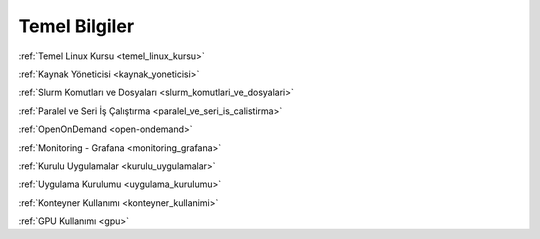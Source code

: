 .. _temel_bilgiler:

Temel Bilgiler
==============


:ref:`Temel Linux Kursu <temel_linux_kursu>`

:ref:`Kaynak Yöneticisi <kaynak_yoneticisi>`

:ref:`Slurm Komutları ve Dosyaları <slurm_komutlari_ve_dosyalari>`

:ref:`Paralel ve Seri İş Çalıştırma <paralel_ve_seri_is_calistirma>`

:ref:`OpenOnDemand <open-ondemand>`  

:ref:`Monitoring - Grafana <monitoring_grafana>`

:ref:`Kurulu Uygulamalar <kurulu_uygulamalar>`

:ref:`Uygulama Kurulumu <uygulama_kurulumu>` 

:ref:`Konteyner Kullanımı <konteyner_kullanimi>`

:ref:`GPU Kullanımı <gpu>`
